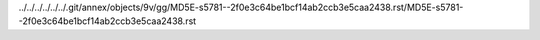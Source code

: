 ../../../../../../.git/annex/objects/9v/gg/MD5E-s5781--2f0e3c64be1bcf14ab2ccb3e5caa2438.rst/MD5E-s5781--2f0e3c64be1bcf14ab2ccb3e5caa2438.rst
